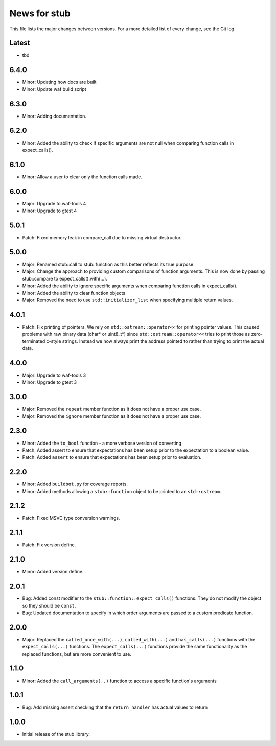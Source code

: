News for stub
=============

This file lists the major changes between versions. For a more detailed list of
every change, see the Git log.

Latest
------
* tbd

6.4.0
-----
* Minor: Updating how docs are built
* Minor: Update waf build script

6.3.0
-----
* Minor: Adding documentation.

6.2.0
-----
* Minor: Added the ability to check if specific arguments are not null when
  comparing function calls in expect_calls().

6.1.0
-----
* Minor: Allow a user to clear only the function calls made.

6.0.0
-----
* Major: Upgrade to waf-tools 4
* Minor: Upgrade to gtest 4

5.0.1
-----
* Patch: Fixed memory leak in compare_call due to missing virtual destructor.

5.0.0
-----
* Major: Renamed stub::call to stub::function as this better reflects its true
  purpose.
* Major: Change the approach to providing custom comparisons of function
  arguments. This is now done by passing stub::compare to
  expect_calls().with(...).
* Minor: Added the ability to ignore specific arguments when comparing function
  calls in expect_calls().
* Minor: Added the ability to clear function objects
* Major: Removed the need to use ``std::initializer_list`` when specifying
  multiple return values.

4.0.1
-----
* Patch: Fix printing of pointers. We rely on ``std::ostream::operator<<``
  for printing pointer values. This caused problems with raw binary data
  (char* or uint8_t*) since ``std::ostream::operator<<`` tries to print
  those as zero-terminated c-style strings. Instead we now always print the
  address pointed to rather than trying to print the actual data.

4.0.0
-----
* Major: Upgrade to waf-tools 3
* Minor: Upgrade to gtest 3

3.0.0
-----
* Major: Removed the ``repeat`` member function as it does not have a proper use
  case.
* Major: Removed the ``ignore`` member function as it does not have a proper use
  case.

2.3.0
-----
* Minor: Added the ``to_bool`` function - a more verbose version of converting
* Patch: Added assert to ensure that expectations has been setup prior to
  the expectation to a boolean value.
* Patch: Added ``assert`` to ensure that expectations has been setup prior to
  evaluation.

2.2.0
-----
* Minor: Added ``buildbot.py`` for coverage reports.
* Minor: Added methods allowing a ``stub::function`` object to be printed to an
  ``std::ostream``.

2.1.2
-----
* Patch: Fixed MSVC type conversion warnings.

2.1.1
-----
* Patch: Fix version define.

2.1.0
-----
* Minor: Added version define.

2.0.1
-----
* Bug: Added const modifier to the ``stub::function::expect_calls()``
  functions. They do not modify the object so they should be ``const``.
* Bug: Updated documentation to specify in which order arguments are
  passed to a custom predicate function.

2.0.0
-----
* Major: Replaced the ``called_once_with(...)``, ``called_with(...)`` and
  ``has_calls(...)`` functions with the ``expect_calls(...)`` functions. The
  ``expect_calls(...)`` functions provide the same functionality as the
  replaced functions, but are more convenient to use.

1.1.0
-----
* Minor: Added the ``call_arguments(..)`` function to access a specific
  function's arguments

1.0.1
-----
* Bug: Add missing assert checking that the ``return_handler`` has actual
  values to return

1.0.0
-----
* Initial release of the stub library.
